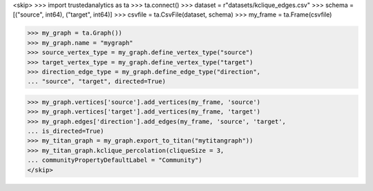 <skip>
>>> import trustedanalytics as ta
>>> ta.connect()
>>> dataset = r"datasets/kclique_edges.csv"
>>> schema = [("source", int64), ("target", int64)]
>>> csvfile = ta.CsvFile(dataset, schema)
>>> my_frame = ta.Frame(csvfile)

>>> my_graph = ta.Graph())
>>> my_graph.name = "mygraph"
>>> source_vertex_type = my_graph.define_vertex_type("source")
>>> target_vertex_type = my_graph.define_vertex_type("target")
>>> direction_edge_type = my_graph.define_edge_type("direction",
... "source", "target", directed=True)

>>> my_graph.vertices['source'].add_vertices(my_frame, 'source')
>>> my_graph.vertices['target'].add_vertices(my_frame, 'target')
>>> my_graph.edges['direction'].add_edges(my_frame, 'source', 'target',
... is_directed=True)
>>> my_titan_graph = my_graph.export_to_titan("mytitangraph"))
>>> my_titan_graph.kclique_percolation(cliqueSize = 3,
... communityPropertyDefaultLabel = "Community")
</skip>
